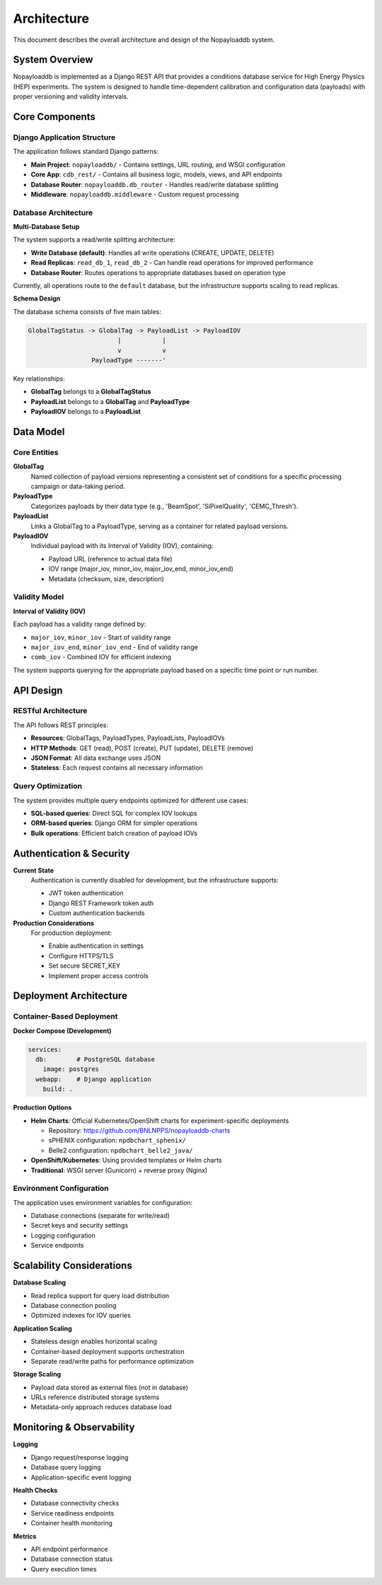 .. _architecture:

Architecture
============

This document describes the overall architecture and design of the Nopayloaddb system.

System Overview
---------------

Nopayloaddb is implemented as a Django REST API that provides a conditions database service for High Energy Physics (HEP) experiments. The system is designed to handle time-dependent calibration and configuration data (payloads) with proper versioning and validity intervals.

Core Components
---------------

Django Application Structure
~~~~~~~~~~~~~~~~~~~~~~~~~~~~~

The application follows standard Django patterns:

- **Main Project**: ``nopayloaddb/`` - Contains settings, URL routing, and WSGI configuration
- **Core App**: ``cdb_rest/`` - Contains all business logic, models, views, and API endpoints
- **Database Router**: ``nopayloaddb.db_router`` - Handles read/write database splitting
- **Middleware**: ``nopayloaddb.middleware`` - Custom request processing

Database Architecture
~~~~~~~~~~~~~~~~~~~~~~

**Multi-Database Setup**

The system supports a read/write splitting architecture:

- **Write Database (default)**: Handles all write operations (CREATE, UPDATE, DELETE)
- **Read Replicas**: ``read_db_1``, ``read_db_2`` - Can handle read operations for improved performance
- **Database Router**: Routes operations to appropriate databases based on operation type

Currently, all operations route to the ``default`` database, but the infrastructure supports scaling to read replicas.

**Schema Design**

The database schema consists of five main tables:

.. code-block:: sql

   GlobalTagStatus -> GlobalTag -> PayloadList -> PayloadIOV
                           |           |
                           v           v
                    PayloadType -------'

Key relationships:

- **GlobalTag** belongs to a **GlobalTagStatus**
- **PayloadList** belongs to a **GlobalTag** and **PayloadType**
- **PayloadIOV** belongs to a **PayloadList**

Data Model
----------

Core Entities
~~~~~~~~~~~~~~

**GlobalTag**
  Named collection of payload versions representing a consistent set of conditions for a specific processing campaign or data-taking period.

**PayloadType** 
  Categorizes payloads by their data type (e.g., 'BeamSpot', 'SiPixelQuality', 'CEMC_Thresh').

**PayloadList**
  Links a GlobalTag to a PayloadType, serving as a container for related payload versions.

**PayloadIOV**
  Individual payload with its Interval of Validity (IOV), containing:
  
  - Payload URL (reference to actual data file)
  - IOV range (major_iov, minor_iov, major_iov_end, minor_iov_end)
  - Metadata (checksum, size, description)

Validity Model
~~~~~~~~~~~~~~~

**Interval of Validity (IOV)**

Each payload has a validity range defined by:

- ``major_iov``, ``minor_iov`` - Start of validity range
- ``major_iov_end``, ``minor_iov_end`` - End of validity range
- ``comb_iov`` - Combined IOV for efficient indexing

The system supports querying for the appropriate payload based on a specific time point or run number.

API Design
-----------

RESTful Architecture
~~~~~~~~~~~~~~~~~~~~~

The API follows REST principles:

- **Resources**: GlobalTags, PayloadTypes, PayloadLists, PayloadIOVs
- **HTTP Methods**: GET (read), POST (create), PUT (update), DELETE (remove)
- **JSON Format**: All data exchange uses JSON
- **Stateless**: Each request contains all necessary information

Query Optimization
~~~~~~~~~~~~~~~~~~~

The system provides multiple query endpoints optimized for different use cases:

- **SQL-based queries**: Direct SQL for complex IOV lookups
- **ORM-based queries**: Django ORM for simpler operations
- **Bulk operations**: Efficient batch creation of payload IOVs

Authentication & Security
--------------------------

**Current State**
  Authentication is currently disabled for development, but the infrastructure supports:
  
  - JWT token authentication
  - Django REST Framework token auth
  - Custom authentication backends

**Production Considerations**
  For production deployment:
  
  - Enable authentication in settings
  - Configure HTTPS/TLS
  - Set secure SECRET_KEY
  - Implement proper access controls

Deployment Architecture
------------------------

Container-Based Deployment
~~~~~~~~~~~~~~~~~~~~~~~~~~~

**Docker Compose (Development)**

.. code-block:: yaml

   services:
     db:        # PostgreSQL database
       image: postgres
     webapp:    # Django application
       build: .

**Production Options**

- **Helm Charts**: Official Kubernetes/OpenShift charts for experiment-specific deployments
  
  - Repository: https://github.com/BNLNPPS/nopayloaddb-charts
  - sPHENIX configuration: ``npdbchart_sphenix/``
  - Belle2 configuration: ``npdbchart_belle2_java/``
  
- **OpenShift/Kubernetes**: Using provided templates or Helm charts
- **Traditional**: WSGI server (Gunicorn) + reverse proxy (Nginx)

Environment Configuration
~~~~~~~~~~~~~~~~~~~~~~~~~~

The application uses environment variables for configuration:

- Database connections (separate for write/read)
- Secret keys and security settings
- Logging configuration
- Service endpoints

Scalability Considerations
---------------------------

**Database Scaling**

- Read replica support for query load distribution
- Database connection pooling
- Optimized indexes for IOV queries

**Application Scaling**

- Stateless design enables horizontal scaling
- Container-based deployment supports orchestration
- Separate read/write paths for performance optimization

**Storage Scaling**

- Payload data stored as external files (not in database)
- URLs reference distributed storage systems
- Metadata-only approach reduces database load

Monitoring & Observability
----------------------------

**Logging**

- Django request/response logging
- Database query logging
- Application-specific event logging

**Health Checks**

- Database connectivity checks
- Service readiness endpoints
- Container health monitoring

**Metrics**

- API endpoint performance
- Database connection status
- Query execution times